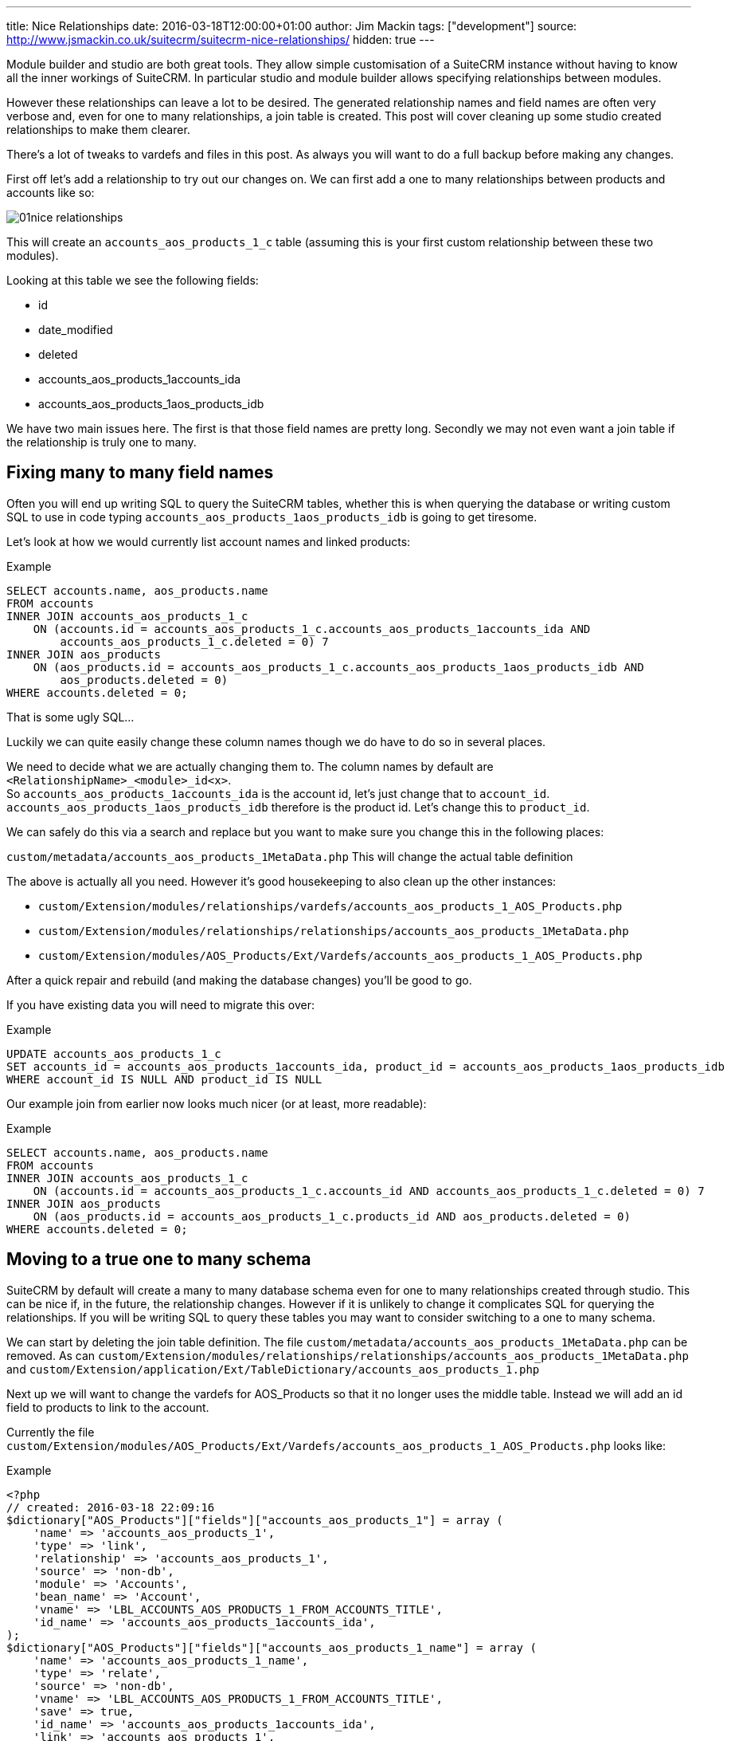 ---
title: Nice Relationships
date: 2016-03-18T12:00:00+01:00
author: Jim Mackin
tags: ["development"]
source: http://www.jsmackin.co.uk/suitecrm/suitecrm-nice-relationships/
hidden: true
---

:imagesdir: ./../../../images/en/community

Module builder and studio are both great tools. They allow simple
customisation of a SuiteCRM instance without having to know all the
inner workings of SuiteCRM. In particular studio and module builder
allows specifying relationships between modules.

However these relationships can leave a lot to be desired. The generated
relationship names and field names are often very verbose and, even for
one to many relationships, a join table is created. This post will cover
cleaning up some studio created relationships to make them clearer.

There’s a lot of tweaks to vardefs and files in this post. As always you
will want to do a full backup before making any changes.

First off let’s add a relationship to try out our changes on. We can
first add a one to many relationships between products and accounts like
so:

image:01nice-relationships.png[title="Adding a relationship"]

This will create an `accounts_aos_products_1_c` table (assuming this is
your first custom relationship between these two modules).

Looking at this table we see the following fields:

* id
* date_modified
* deleted
* accounts_aos_products_1accounts_ida
* accounts_aos_products_1aos_products_idb

We have two main issues here. The first is that those field names are
pretty long. Secondly we may not even want a join table if the
relationship is truly one to many.

== Fixing many to many field names

Often you will end up writing SQL to query the SuiteCRM tables, whether
this is when querying the database or writing custom SQL to use in code
typing `accounts_aos_products_1aos_products_idb` is going to get
tiresome.

Let’s look at how we would currently list account names and linked
products:

.Example
[source,.sql]
SELECT accounts.name, aos_products.name
FROM accounts
INNER JOIN accounts_aos_products_1_c
    ON (accounts.id = accounts_aos_products_1_c.accounts_aos_products_1accounts_ida AND 
        accounts_aos_products_1_c.deleted = 0) 7
INNER JOIN aos_products
    ON (aos_products.id = accounts_aos_products_1_c.accounts_aos_products_1aos_products_idb AND 
        aos_products.deleted = 0)
WHERE accounts.deleted = 0;

That is some ugly SQL…

Luckily we can quite easily change these column names though we do have
to do so in several places.

We need to decide what we are actually changing them to. The column
names by default are `<RelationshipName>_<module>_id<x>`. +
So `accounts_aos_products_1accounts_ida` is the account id, let’s just
change that to `account_id`. `accounts_aos_products_1aos_products_idb`
therefore is the product id. Let’s change this to `product_id`.

We can safely do this via a search and replace but you want to make sure
you change this in the following places:

`custom/metadata/accounts_aos_products_1MetaData.php` This will change
the actual table definition

The above is actually all you need. However it’s good housekeeping to
also clean up the other instances:

* `custom/Extension/modules/relationships/vardefs/accounts_aos_products_1_AOS_Products.php`
* `custom/Extension/modules/relationships/relationships/accounts_aos_products_1MetaData.php`
* `custom/Extension/modules/AOS_Products/Ext/Vardefs/accounts_aos_products_1_AOS_Products.php`

After a quick repair and rebuild (and making the database changes)
you’ll be good to go.

If you have existing data you will need to migrate this over:

.Example
[source,.sql]
UPDATE accounts_aos_products_1_c
SET accounts_id = accounts_aos_products_1accounts_ida, product_id = accounts_aos_products_1aos_products_idb
WHERE account_id IS NULL AND product_id IS NULL

Our example join from earlier now looks much nicer (or at least, more
readable):

.Example
[source,.sql]
SELECT accounts.name, aos_products.name
FROM accounts
INNER JOIN accounts_aos_products_1_c
    ON (accounts.id = accounts_aos_products_1_c.accounts_id AND accounts_aos_products_1_c.deleted = 0) 7
INNER JOIN aos_products
    ON (aos_products.id = accounts_aos_products_1_c.products_id AND aos_products.deleted = 0)
WHERE accounts.deleted = 0;

== Moving to a true one to many schema

SuiteCRM by default will create a many to many database schema even for
one to many relationships created through studio. This can be nice if,
in the future, the relationship changes. However if it is unlikely to
change it complicates SQL for querying the relationships. If you will be
writing SQL to query these tables you may want to consider switching to
a one to many schema.

We can start by deleting the join table definition. The file
`custom/metadata/accounts_aos_products_1MetaData.php` can be removed. As
can
`custom/Extension/modules/relationships/relationships/accounts_aos_products_1MetaData.php`
and
`custom/Extension/application/Ext/TableDictionary/accounts_aos_products_1.php`

Next up we will want to change the vardefs for AOS_Products so that it
no longer uses the middle table. Instead we will add an id field to
products to link to the account.

Currently the file
`custom/Extension/modules/AOS_Products/Ext/Vardefs/accounts_aos_products_1_AOS_Products.php`
looks like:

.Example
[source, php]
<?php 
// created: 2016-03-18 22:09:16
$dictionary["AOS_Products"]["fields"]["accounts_aos_products_1"] = array ( 
    'name' => 'accounts_aos_products_1', 
    'type' => 'link',
    'relationship' => 'accounts_aos_products_1', 
    'source' => 'non-db',
    'module' => 'Accounts', 
    'bean_name' => 'Account', 
    'vname' => 'LBL_ACCOUNTS_AOS_PRODUCTS_1_FROM_ACCOUNTS_TITLE', 
    'id_name' => 'accounts_aos_products_1accounts_ida', 
);
$dictionary["AOS_Products"]["fields"]["accounts_aos_products_1_name"] = array ( 
    'name' => 'accounts_aos_products_1_name', 
    'type' => 'relate',
    'source' => 'non-db', 
    'vname' => 'LBL_ACCOUNTS_AOS_PRODUCTS_1_FROM_ACCOUNTS_TITLE', 
    'save' => true,
    'id_name' => 'accounts_aos_products_1accounts_ida', 
    'link' => 'accounts_aos_products_1', 
    'table' => 'accounts', 
    'module' => 'Accounts', 
    'rname' => 'name', );
$dictionary["AOS_Products"]["fields"]["accounts_aos_products_1accounts_ida"] = array ( 
    'name' => 'accounts_aos_products_1accounts_ida', 
    'type' => 'link', 
    'relationship' => 'accounts_aos_products_1', 
    'source' => 'non-db', 
    'reportable' => false, 
    'side' => 'right', 'vname' => 'LBL_ACCOUNTS_AOS_PRODUCTS_1_FROM_AOS_PRODUCTS_TITLE', 
);

We just need to change the id name, and change some of the definitions so that we have:

.Example
[source, php]
<?php 
// created: 2016-03-18 22:09:16
$dictionary["AOS_Products"]["fields"]["accounts_aos_products_1"] = array ( 
    'name' => 'accounts_aos_products_1', 
    'type' => 'link',
    'relationship' => 'accounts_aos_products_1', 
    'source' => 'non-db',
    'module' => 'Accounts', 
    'bean_name' => 'Account', 
    'vname' => 'LBL_ACCOUNTS_AOS_PRODUCTS_1_FROM_ACCOUNTS_TITLE', 
    'id_name' => 'account_id', //Changed 
        'link_type'=>'one', //Added 
        'side' => 'left',//Added 
);
$dictionary["AOS_Products"]["fields"]["accounts_aos_products_1_name"] = array ( 
    'name' => 'accounts_aos_products_1_name', 
    'type' => 'relate',
    'source' => 'non-db', 
    'vname' => 'LBL_ACCOUNTS_AOS_PRODUCTS_1_FROM_ACCOUNTS_TITLE', 
    'save' => true,
    'id_name' => 'account_id', //Changed 
    'link' => 'accounts_aos_products_1',
    'table' => 'accounts', 
    'module' => 'Accounts', 
    'rname' => 'name', 
);
$dictionary["AOS_Products"]["fields"]["account_id"] = array (
    'name' => 'account_id', 
    'type' => 'id', 'reportable' => false, 
    'vname' => 'LBL_ACCOUNTS_AOS_PRODUCTS_1_FROM_AOS_PRODUCTS_TITLE', );

If we do a quick repair and rebuild we will be prompted to add a new
column to the aos_products table.

If you have existing data you’ll want to pull this over:

.Example
[source,.sql]
UPDATE aos_products 
SET account_id = ( 
    SELECT accounts_aos_products_1_c.account_id 
    FROM accounts_aos_products_1_c
    WHERE accounts_aos_products_1_c.product_id = aos_products.id AND accounts_aos_products_1_c.deleted =0) 
    WHERE account_id IS NULL;

Unfortunately the above has now broken the products subpanel in
accounts. Let’s fix this.

We just need to add the relationship definition to
`custom/Extension/modules/Accounts/Ext/Vardefs/accounts_aos_products_1_Accounts.php`:

.Example
[source,.php]
$dictionary["Account"]["relationships"]['accounts_aos_products_1'] = array(
    'lhs_module' => 'aos_products',
    'lhs_table' => 'aos_products',
    'lhs_key' => 'account_id',
    'rhs_module' => 'Accounts',
    'rhs_table' => 'accounts',
    'rhs_key' => 'id',
    'relationship_type' => 'one-to-many',
    );

and we’re now finished. Our final example join SQL for our original
query would look something like:

.Example
[source,.sql]
----
SELECT accounts.name, aos_products.name
FROM accounts
INNER JOIN aos_products
    ON (aos_products.account_id = accounts.id AND aos_products.deleted = 0)
WHERE accounts.deleted = 0;
----

Much nicer.

If you have any issues or questions - Let Jim Mackin http://www.jsmackin.co.uk/contact/[know]